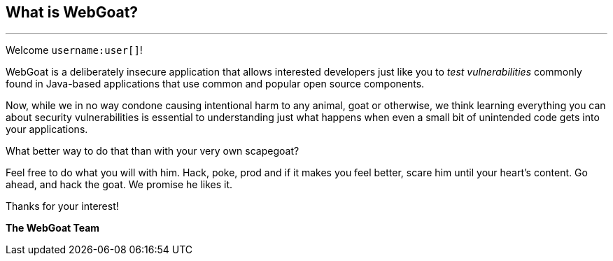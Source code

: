 == What is WebGoat?
---

Welcome `username:user[]`!

WebGoat is a deliberately insecure application that allows interested developers just like you to _test vulnerabilities_
commonly found in Java-based applications that use common and popular open source components.

Now, while we in no way condone causing intentional harm to any animal, goat or otherwise, we think learning everything
you can about security vulnerabilities is essential to understanding just what happens when even a small bit of
unintended code gets into your applications.

What better way to do that than with your very own scapegoat?

Feel free to do what you will with him. Hack, poke, prod and if it makes you feel better, scare him until your heart's content.
Go ahead, and hack the goat. We promise he likes it.

Thanks for your interest!

*The WebGoat Team*
